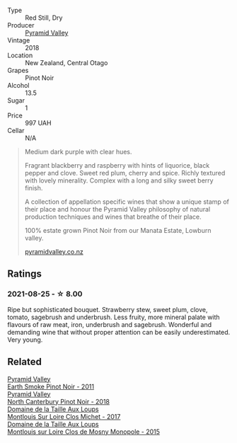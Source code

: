 #+attr_html: :class wine-main-image
[[file:/images/1e/9f6aa9-7e8a-4c28-bc89-c33bc7ee08ad/2021-08-18-18-59-53-986C216A-C250-4696-9801-210E5B3B7A8F-1-105-c@512.webp]]

- Type :: Red Still, Dry
- Producer :: [[barberry:/producers/32e6cc69-90ec-4700-bdb5-d1a396315b9e][Pyramid Valley]]
- Vintage :: 2018
- Location :: New Zealand, Central Otago
- Grapes :: Pinot Noir
- Alcohol :: 13.5
- Sugar :: 1
- Price :: 997 UAH
- Cellar :: N/A

#+begin_quote
Medium dark purple with clear hues.

Fragrant blackberry and raspberry with hints of liquorice, black
pepper and clove. Sweet red plum, cherry and spice. Richly textured
with lovely minerality. Complex with a long and silky sweet berry
finish.

A collection of appellation specific wines that show a unique stamp of
their place and honour the Pyramid Valley philosophy of natural
production techniques and wines that breathe of their place.

100% estate grown Pinot Noir from our Manata Estate, Lowburn valley.

[[https://www.pyramidvalley.co.nz/collections/appellation-series/products/2018-central-otago-pinot-noir][pyramidvalley.co.nz]]
#+end_quote

** Ratings

*** 2021-08-25 - ☆ 8.00

Ripe but sophisticated bouquet. Strawberry stew, sweet plum, clove, tomato, sagebrush and underbrush. Less fruity, more mineral palate with flavours of raw meat, iron, underbrush and sagebrush. Wonderful and demanding wine that without proper attention can be easily underestimated. Very young.

** Related

#+begin_export html
<div class="flex-container">
  <a class="flex-item flex-item-left" href="/wines/18904020-2d95-4222-918c-08fd62362d1c.html">
    <img class="flex-bottle" src="/images/18/904020-2d95-4222-918c-08fd62362d1c/2021-03-08-19-57-08-D230C65D-B495-4D35-9443-01881A87ACCD-1-105-c@512.webp"></img>
    <section class="h">Pyramid Valley</section>
    <section class="h text-bolder">Earth Smoke Pinot Noir - 2011</section>
  </a>

  <a class="flex-item flex-item-right" href="/wines/b6660f69-14d7-4715-985d-9d24597506ed.html">
    <img class="flex-bottle" src="/images/b6/660f69-14d7-4715-985d-9d24597506ed/2021-08-18-18-56-39-A750A4C3-A050-4A01-B154-30DBEF179D74-1-105-c@512.webp"></img>
    <section class="h">Pyramid Valley</section>
    <section class="h text-bolder">North Canterbury Pinot Noir - 2018</section>
  </a>

  <a class="flex-item flex-item-left" href="/wines/52b83646-0cd4-49be-8356-f6d6ec7c7559.html">
    <img class="flex-bottle" src="/images/52/b83646-0cd4-49be-8356-f6d6ec7c7559/2021-08-25-23-27-35-0018144C-557E-41BB-A48E-2F567CAFAA21-1-102-o@512.webp"></img>
    <section class="h">Domaine de la Taille Aux Loups</section>
    <section class="h text-bolder">Montlouis Sur Loire Clos Michet - 2017</section>
  </a>

  <a class="flex-item flex-item-right" href="/wines/6ed306ab-8b06-4f38-a6a3-66c9181e9cb0.html">
    <img class="flex-bottle" src="/images/6e/d306ab-8b06-4f38-a6a3-66c9181e9cb0/2021-08-25-23-30-12-C64561F7-6264-4B20-A3D4-78C280634059-1-105-c@512.webp"></img>
    <section class="h">Domaine de la Taille Aux Loups</section>
    <section class="h text-bolder">Montlouis sur Loire Clos de Mosny Monopole - 2015</section>
  </a>

</div>
#+end_export
